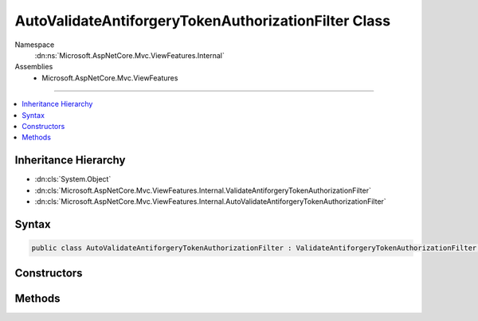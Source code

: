 

AutoValidateAntiforgeryTokenAuthorizationFilter Class
=====================================================





Namespace
    :dn:ns:`Microsoft.AspNetCore.Mvc.ViewFeatures.Internal`
Assemblies
    * Microsoft.AspNetCore.Mvc.ViewFeatures

----

.. contents::
   :local:



Inheritance Hierarchy
---------------------


* :dn:cls:`System.Object`
* :dn:cls:`Microsoft.AspNetCore.Mvc.ViewFeatures.Internal.ValidateAntiforgeryTokenAuthorizationFilter`
* :dn:cls:`Microsoft.AspNetCore.Mvc.ViewFeatures.Internal.AutoValidateAntiforgeryTokenAuthorizationFilter`








Syntax
------

.. code-block:: csharp

    public class AutoValidateAntiforgeryTokenAuthorizationFilter : ValidateAntiforgeryTokenAuthorizationFilter, IAsyncAuthorizationFilter, IAntiforgeryPolicy, IFilterMetadata








.. dn:class:: Microsoft.AspNetCore.Mvc.ViewFeatures.Internal.AutoValidateAntiforgeryTokenAuthorizationFilter
    :hidden:

.. dn:class:: Microsoft.AspNetCore.Mvc.ViewFeatures.Internal.AutoValidateAntiforgeryTokenAuthorizationFilter

Constructors
------------

.. dn:class:: Microsoft.AspNetCore.Mvc.ViewFeatures.Internal.AutoValidateAntiforgeryTokenAuthorizationFilter
    :noindex:
    :hidden:

    
    .. dn:constructor:: Microsoft.AspNetCore.Mvc.ViewFeatures.Internal.AutoValidateAntiforgeryTokenAuthorizationFilter.AutoValidateAntiforgeryTokenAuthorizationFilter(Microsoft.AspNetCore.Antiforgery.IAntiforgery, Microsoft.Extensions.Logging.ILoggerFactory)
    
        
    
        
        :type antiforgery: Microsoft.AspNetCore.Antiforgery.IAntiforgery
    
        
        :type loggerFactory: Microsoft.Extensions.Logging.ILoggerFactory
    
        
        .. code-block:: csharp
    
            public AutoValidateAntiforgeryTokenAuthorizationFilter(IAntiforgery antiforgery, ILoggerFactory loggerFactory)
    

Methods
-------

.. dn:class:: Microsoft.AspNetCore.Mvc.ViewFeatures.Internal.AutoValidateAntiforgeryTokenAuthorizationFilter
    :noindex:
    :hidden:

    
    .. dn:method:: Microsoft.AspNetCore.Mvc.ViewFeatures.Internal.AutoValidateAntiforgeryTokenAuthorizationFilter.ShouldValidate(Microsoft.AspNetCore.Mvc.Filters.AuthorizationFilterContext)
    
        
    
        
        :type context: Microsoft.AspNetCore.Mvc.Filters.AuthorizationFilterContext
        :rtype: System.Boolean
    
        
        .. code-block:: csharp
    
            protected override bool ShouldValidate(AuthorizationFilterContext context)
    

